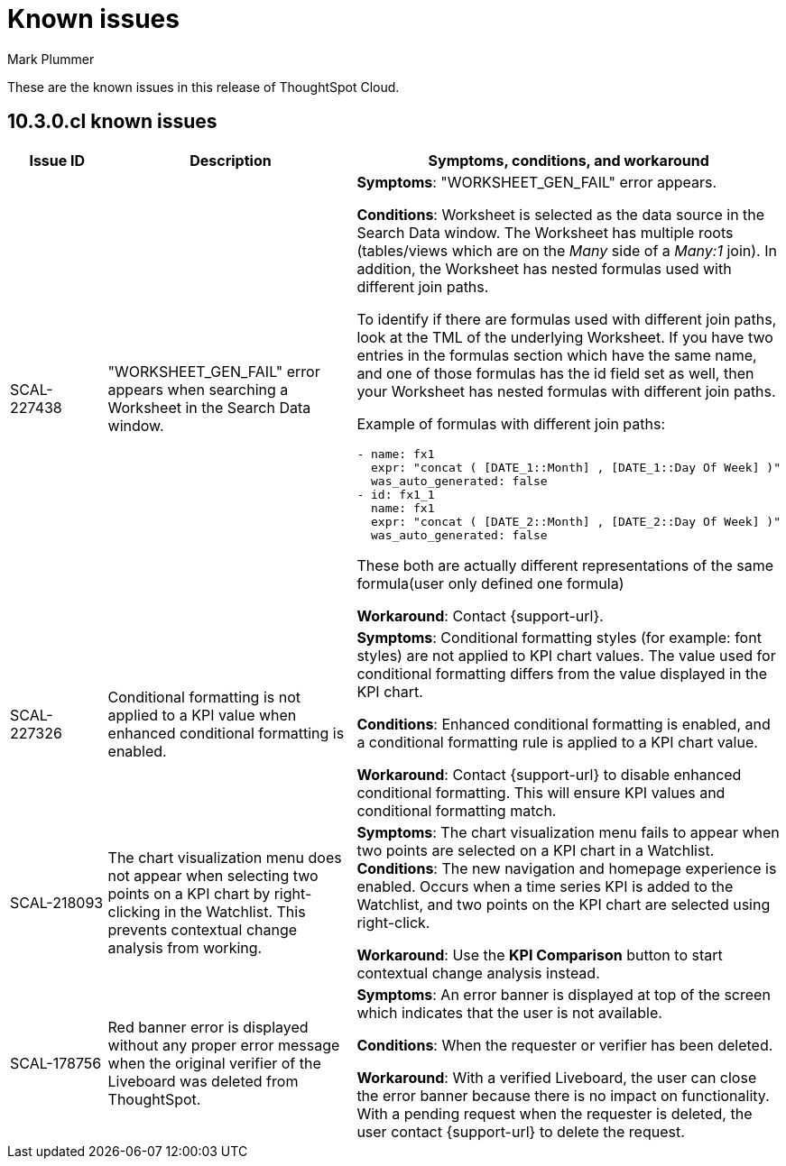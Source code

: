 = Known issues
:keywords: known issues
:last_updated: 10/14/2024
:author: Mark Plummer
:experimental:
:page-layout: default-cloud
:page-toclevels: -1
:linkattrs:
:jira: SCAL-206809 (9.12.0.cl), SCAL-210330 (9.12.5.cl), SCAL-214503 (10.0.0.cl), SCAL-216844 (10.1.0.cl), SCAL-228467 (10.3.0.cl)

These are the known issues in this release of ThoughtSpot Cloud.

[#releases-10-0-x]
== 10.3.0.cl known issues

[cols="17%,39%,38%"]
|===
|Issue ID |Description|Symptoms, conditions, and workaround

|SCAL-227438
|"WORKSHEET_GEN_FAIL" error appears when searching a Worksheet in the Search Data window.
a|*Symptoms*:
"WORKSHEET_GEN_FAIL" error appears.

*Conditions*:
Worksheet is selected as the data source in the Search Data window. The Worksheet has multiple roots (tables/views which are on the _Many_ side of a _Many:1_ join). In addition, the Worksheet has nested formulas used with different join paths.

To identify if there are formulas used with different join paths, look at the TML of the underlying Worksheet. If you have two entries in the formulas section which have the same name, and one of those formulas has the id field set as well, then your Worksheet has nested formulas with different join paths.

Example of formulas with different join paths:
```
- name: fx1
  expr: "concat ( [DATE_1::Month] , [DATE_1::Day Of Week] )"
  was_auto_generated: false
- id: fx1_1
  name: fx1
  expr: "concat ( [DATE_2::Month] , [DATE_2::Day Of Week] )"
  was_auto_generated: false
```

These both are actually different representations of the same formula(user only defined one formula)

*Workaround*:
Contact {support-url}.

|SCAL-227326
|Conditional formatting is not applied to a KPI value when enhanced conditional formatting is enabled.
a|*Symptoms*:
Conditional formatting styles (for example: font styles) are not applied to KPI chart values. The value used for conditional formatting differs from the value displayed in the KPI chart.

*Conditions*:
Enhanced conditional formatting is enabled, and a conditional formatting rule is applied to a KPI chart value.

*Workaround*:
Contact {support-url} to disable enhanced conditional formatting. This will ensure KPI values and conditional formatting match.

|SCAL-218093
|The chart visualization menu does not appear when selecting two points on a KPI chart by right-clicking in the Watchlist. This prevents contextual change analysis from working.
a|*Symptoms*:
The chart visualization menu fails to appear when two points are selected on a KPI chart in a Watchlist.
*Conditions*:
The new navigation and homepage experience is enabled.
Occurs when a time series KPI is added to the Watchlist, and two points on the KPI chart are selected using right-click.

*Workaround*:
Use the *KPI Comparison* button to start contextual change analysis instead.

|SCAL-178756
|Red banner error is displayed without any proper error message when the original verifier of the Liveboard was deleted from ThoughtSpot.
a|*Symptoms*:
An error banner is displayed at top of the screen which indicates that the user is not available.

*Conditions*:
When the requester or verifier has been deleted.

*Workaround*:
With a verified Liveboard, the user can close the error banner because there is no impact on functionality. With a pending request when the requester is deleted, the user contact {support-url} to delete the request.
|===

